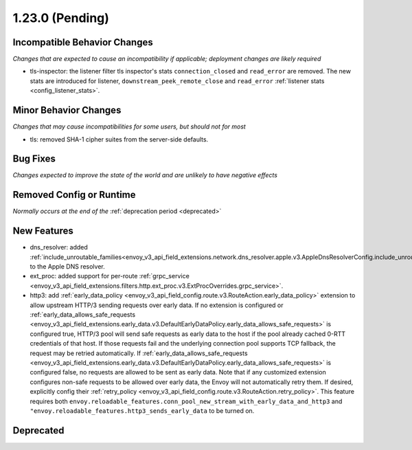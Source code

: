 1.23.0 (Pending)
================

Incompatible Behavior Changes
-----------------------------
*Changes that are expected to cause an incompatibility if applicable; deployment changes are likely required*

* tls-inspector: the listener filter tls inspector's stats ``connection_closed`` and ``read_error`` are removed. The new stats are introduced for listener, ``downstream_peek_remote_close`` and ``read_error`` :ref:`listener stats <config_listener_stats>`.

Minor Behavior Changes
----------------------
*Changes that may cause incompatibilities for some users, but should not for most*

* tls: removed SHA-1 cipher suites from the server-side defaults.

Bug Fixes
---------
*Changes expected to improve the state of the world and are unlikely to have negative effects*

Removed Config or Runtime
-------------------------
*Normally occurs at the end of the* :ref:`deprecation period <deprecated>`

New Features
------------
* dns_resolver: added :ref:`include_unroutable_families<envoy_v3_api_field_extensions.network.dns_resolver.apple.v3.AppleDnsResolverConfig.include_unroutable_families>` to the Apple DNS resolver.
* ext_proc: added support for per-route :ref:`grpc_service <envoy_v3_api_field_extensions.filters.http.ext_proc.v3.ExtProcOverrides.grpc_service>`.
* http3: add :ref:`early_data_policy <envoy_v3_api_field_config.route.v3.RouteAction.early_data_policy>` extension to allow upstream HTTP/3 sending requests over early data. If no extension is configured or :ref:`early_data_allows_safe_requests <envoy_v3_api_field_extensions.early_data.v3.DefaultEarlyDataPolicy.early_data_allows_safe_requests>` is configured true, HTTP/3 pool will send safe requests as early data to the host if the pool already cached 0-RTT credentials of that host. If those requests fail and the underlying connection pool supports TCP fallback, the request may be retried automatically. If :ref:`early_data_allows_safe_requests <envoy_v3_api_field_extensions.early_data.v3.DefaultEarlyDataPolicy.early_data_allows_safe_requests>` is configured false, no requests are allowed to be sent as early data. Note that if any customized extension configures non-safe requests to be allowed over early data, the Envoy will not automatically retry them. If desired, explicitly config their :ref:`retry_policy <envoy_v3_api_field_config.route.v3.RouteAction.retry_policy>`. This feature requires both ``envoy.reloadable_features.conn_pool_new_stream_with_early_data_and_http3`` and ``"envoy.reloadable_features.http3_sends_early_data`` to be turned on.

Deprecated
----------
